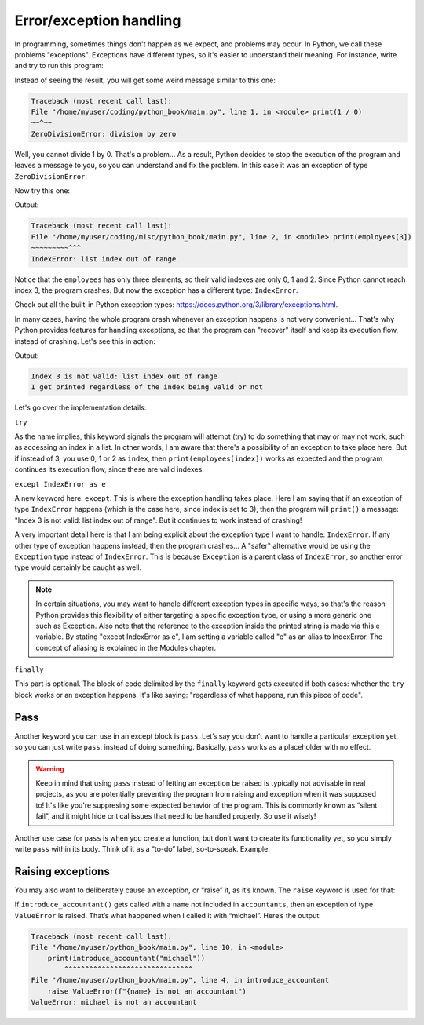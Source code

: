 ============
Error/exception handling
============

In programming, sometimes things don't happen as we expect, and problems may occur. 
In Python, we call these problems "exceptions". Exceptions have diﬀerent types, so it's easier to understand their meaning. 
For instance, write and try to run this program:


.. code-block:: python
   :linenos:

    print(1 / 0)


Instead of seeing the result, you will get some weird message similar to this one:

.. code-block:: console

    Traceback (most recent call last):
    File "/home/myuser/coding/python_book/main.py", line 1, in <module> print(1 / 0)
    ~~^~~
    ZeroDivisionError: division by zero


Well, you cannot divide 1 by 0. That's a problem... As a result, Python decides to stop the execution of the program and leaves a message to you, 
so you can understand and ﬁx the problem. In this case it was an exception of type ``ZeroDivisionError``.

Now try this one:

.. code-block:: python
   :linenos:

    employees = ["ryan", "pam", "creed"] 
    print(employees[3])


Output:

.. code-block:: console

    Traceback (most recent call last):
    File "/home/myuser/coding/misc/python_book/main.py", line 2, in <module> print(employees[3])
    ~~~~~~~~~^^^
    IndexError: list index out of range


Notice that the ``employees`` has only three elements, so their valid indexes are only 0, 1 and 2. Since Python cannot reach index 3, the program crashes. 
But now the exception has a diﬀerent type: ``IndexError``.

Check out all the built-in Python exception types: https://docs.python.org/3/library/exceptions.html. 

In many cases, having the whole program crash whenever an exception happens is not very convenient… 
That's why Python provides features for handling exceptions, so that the program can "recover" itself and keep its execution ﬂow, instead of crashing. 
Let's see this in action:

.. code-block:: python
   :linenos:

    employees = ["ryan", "pam", "creed"] 
    index = 3

    try:
        print(employees[index])

    except IndexError as e:
        print(f"Index {index} is not valid: {e}") 

    finally:
        print("I get printed regardless of the index being valid or not")


Output:

.. code-block:: console

    Index 3 is not valid: list index out of range
    I get printed regardless of the index being valid or not


Let's go over the implementation details:

``try``

As the name implies, this keyword signals the program will attempt (try) to do something that may or may not work, such as accessing an index in a list. 
In other words, I am aware that there's a possibility of an exception to take place here.
But if instead of 3, you use 0, 1 or 2 as ``index``, then ``print(employees[index])`` works as expected and the program continues its execution ﬂow, 
since these are valid indexes.

``except IndexError as e``

A new keyword here: ``except``. This is where the exception handling takes place. 
Here I am saying that if an exception of type ``IndexError`` happens (which is the case here, since index is set to 3), 
then the program will ``print()`` a message: "Index 3 is not valid: list index out of range". But it continues to work instead of crashing!

A very important detail here is that I am being explicit about the exception type I want to handle: ``IndexError``. 
If any other type of exception happens instead, then the program crashes... A "safer" alternative would be using the ``Exception`` type instead of ``IndexError``. 
This is because ``Exception`` is a parent class of ``IndexError``, so another error type would certainly be caught as well.

.. note::

    In certain situations, you may want to handle diﬀerent exception types in speciﬁc ways, so that's the reason Python provides this ﬂexibility of either targeting a speciﬁc exception type, or using a more generic one such as Exception. Also note that the reference to the exception inside the printed string is made via this e variable. By stating "except IndexError as e", I am setting a variable called "e" as an alias to IndexError. The concept of aliasing is explained in the Modules chapter.

``finally``

This part is optional. The block of code delimited by the ``finally`` keyword gets executed if both cases: whether the ``try`` block works or an exception happens. 
It's like saying: "regardless of what happens, run this piece of code".

Pass
---------------

Another keyword you can use in an except block is ``pass``. Let’s say you don’t want to handle a particular exception yet, so you can just write ``pass``, 
instead of doing something. Basically, ``pass`` works as a placeholder with no effect. 

.. code-block:: python
   :linenos:

    def test():
        try:
            1 / 0
        except ZeroDivisionError:
            pass
        print("test")

    test() # => test

.. warning::

    Keep in mind that using ``pass`` instead of letting an exception be raised is typically not advisable in real projects, 
    as you are potentially preventing the program from raising and exception when it was supposed to! It's like you're suppresing some expected behavior of the program.
    This is commonly known as “silent fail”, and it might hide critical issues that need to be handled properly. So use it wisely! 

Another use case for ``pass`` is when you create a function, but don’t want to create its functionality yet, so you simply write ``pass`` within its body. 
Think of it as a “to-do” label, so-to-speak. Example:

.. code-block:: python
   :linenos:

    def do_nothing_yet():
        """
        I will implement this function later
        """
        pass


Raising exceptions
---------------------

You may also want to deliberately cause an exception, or “raise” it, as it’s known. The ``raise`` keyword is used for that:

.. code-block:: python
   :linenos:

    def introduce_accountant(name: str) -> str:
        accountants = ["oscar", "angela", "kevin"]
        
        if name not in accountants:
            raise ValueError(f"{name} is not an accountant")
        
        return f"{name} is an accountant"

    print(introduce_accountant("oscar")) #=> oscar is an accountant
    print(introduce_accountant("michael")) # will raise an exception…


If ``introduce_accountant()`` gets called with a ``name`` not included in ``accountants``, then an exception of type ``ValueError`` is raised. 
That’s what happened when I called it with “michael”. Here’s the output:

.. code-block:: console

    Traceback (most recent call last):
    File "/home/myuser/python_book/main.py", line 10, in <module>
        print(introduce_accountant("michael"))
            ^^^^^^^^^^^^^^^^^^^^^^^^^^^^^^^
    File "/home/myuser/python_book/main.py", line 4, in introduce_accountant
        raise ValueError(f"{name} is not an accountant")
    ValueError: michael is not an accountant

